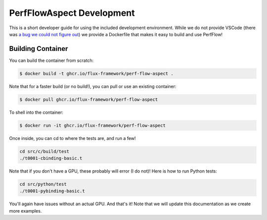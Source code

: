 ############################
 PerfFlowAspect Development
############################

This is a short developer guide for using the included development environment.
While we do not provide VSCode (there was `a bug we could not figure out
<https://github.com/flux-framework/PerfFlowAspect/issues/112>`_) we provide a
Dockerfile that makes it easy to build and use PerfFlow!

********************
 Building Container
********************

You can build the container from scratch:

.. code:: console

   $ docker build -t ghcr.io/flux-framework/perf-flow-aspect .

Note that for a faster build (or no build!), you can pull or use an existing
container:

.. code:: console

   $ docker pull ghcr.io/flux-framework/perf-flow-aspect

To shell into the container:

.. code:: console

   $ docker run -it ghcr.io/flux-framework/perf-flow-aspect

Once inside, you can cd to where the tests are, and run a few!

.. code:: console

   cd src/c/build/test
   ./t0001-cbinding-basic.t

Note that if you don't have a GPU, these probably will error (I do not)! Here is
how to run Python tests:

.. code:: console

   cd src/python/test
   ./t0001-pybinding-basic.t

You'll again have issues without an actual GPU. And that's it! Note that we will
update this documentation as we create more examples.
